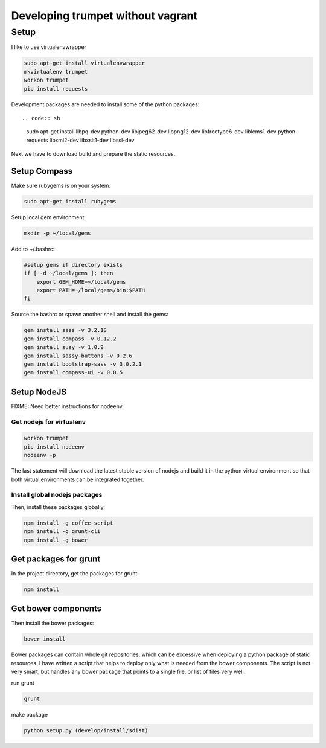 Developing trumpet without vagrant
==================================

Setup
-----

I like to use virtualenvwrapper

.. code:: sh

    sudo apt-get install virtualenvwrapper
    mkvirtualenv trumpet
    workon trumpet
    pip install requests

Development packages are needed to install some of the python packages::

.. code:: sh

    sudo apt-get install libpq-dev python-dev libjpeg62-dev libpng12-dev libfreetype6-dev liblcms1-dev python-requests libxml2-dev libxslt1-dev libssl-dev

Next we have to download build and prepare the static resources.

Setup Compass
~~~~~~~~~~~~~

Make sure rubygems is on your system:

.. code:: sh

    sudo apt-get install rubygems

Setup local gem environment:

.. code:: sh

    mkdir -p ~/local/gems

Add to ~/.bashrc:

.. code:: sh

    #setup gems if directory exists
    if [ -d ~/local/gems ]; then
        export GEM_HOME=~/local/gems
        export PATH=~/local/gems/bin:$PATH
    fi

Source the bashrc or spawn another shell and install the gems:

.. code:: sh

    gem install sass -v 3.2.18
    gem install compass -v 0.12.2
    gem install susy -v 1.0.9
    gem install sassy-buttons -v 0.2.6
    gem install bootstrap-sass -v 3.0.2.1
    gem install compass-ui -v 0.0.5

Setup NodeJS
~~~~~~~~~~~~

FIXME: Need better instructions for nodeenv.

Get nodejs for virtualenv
^^^^^^^^^^^^^^^^^^^^^^^^^

.. code:: sh

    workon trumpet
    pip install nodeenv
    nodeenv -p

The last statement will download the latest stable version of nodejs and
build it in the python virtual environment so that both virtual
environments can be integrated together.

Install global nodejs packages
^^^^^^^^^^^^^^^^^^^^^^^^^^^^^^

Then, install these packages globally:

.. code:: sh

    npm install -g coffee-script
    npm install -g grunt-cli
    npm install -g bower

Get packages for grunt
~~~~~~~~~~~~~~~~~~~~~~

In the project directory, get the packages for grunt:

.. code:: sh

    npm install

Get bower components
~~~~~~~~~~~~~~~~~~~~

Then install the bower packages:

.. code:: sh

    bower install

Bower packages can contain whole git repositories, which can be
excessive when deploying a python package of static resources. I have
written a script that helps to deploy only what is needed from the bower
components. The script is not very smart, but handles any bower package
that points to a single file, or list of files very well.

run grunt

.. code:: sh

    grunt

make package

.. code:: sh

    python setup.py (develop/install/sdist)

